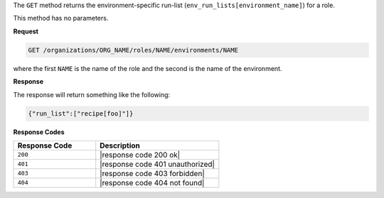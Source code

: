 .. The contents of this file are included in multiple topics.
.. This file should not be changed in a way that hinders its ability to appear in multiple documentation sets.

The ``GET`` method returns the environment-specific run-list (``env_run_lists[environment_name]``) for a role.

This method has no parameters.

**Request**

.. code-block:: xml

   GET /organizations/ORG_NAME/roles/NAME/environments/NAME

where the first ``NAME`` is the name of the role and the second is the name of the environment.

**Response**

The response will return something like the following:

.. code-block:: javascript

    {"run_list":["recipe[foo]"]}

**Response Codes**

.. list-table::
   :widths: 200 300
   :header-rows: 1

   * - Response Code
     - Description
   * - ``200``
     - |response code 200 ok|
   * - ``401``
     - |response code 401 unauthorized|
   * - ``403``
     - |response code 403 forbidden|
   * - ``404``
     - |response code 404 not found|
